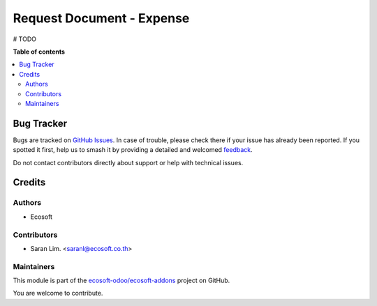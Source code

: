 ==========================
Request Document - Expense
==========================

.. 
   !!!!!!!!!!!!!!!!!!!!!!!!!!!!!!!!!!!!!!!!!!!!!!!!!!!!
   !! This file is generated by oca-gen-addon-readme !!
   !! changes will be overwritten.                   !!
   !!!!!!!!!!!!!!!!!!!!!!!!!!!!!!!!!!!!!!!!!!!!!!!!!!!!
   !! source digest: sha256:2028376d5ed7d98708d92c311702d4dc2692ad75f9612db356ad8afcf3b093ac
   !!!!!!!!!!!!!!!!!!!!!!!!!!!!!!!!!!!!!!!!!!!!!!!!!!!!

.. |badge1| image:: https://img.shields.io/badge/maturity-Beta-yellow.png
    :target: https://odoo-community.org/page/development-status
    :alt: Beta
.. |badge2| image:: https://img.shields.io/badge/licence-AGPL--3-blue.png
    :target: http://www.gnu.org/licenses/agpl-3.0-standalone.html
    :alt: License: AGPL-3
.. |badge3| image:: https://img.shields.io/badge/github-ecosoft--odoo%2Fecosoft--addons-lightgray.png?logo=github
    :target: https://github.com/ecosoft-odoo/ecosoft-addons/tree/15.0/request_document_expense
    :alt: ecosoft-odoo/ecosoft-addons

|badge1| |badge2| |badge3|

# TODO

**Table of contents**

.. contents::
   :local:

Bug Tracker
===========

Bugs are tracked on `GitHub Issues <https://github.com/ecosoft-odoo/ecosoft-addons/issues>`_.
In case of trouble, please check there if your issue has already been reported.
If you spotted it first, help us to smash it by providing a detailed and welcomed
`feedback <https://github.com/ecosoft-odoo/ecosoft-addons/issues/new?body=module:%20request_document_expense%0Aversion:%2015.0%0A%0A**Steps%20to%20reproduce**%0A-%20...%0A%0A**Current%20behavior**%0A%0A**Expected%20behavior**>`_.

Do not contact contributors directly about support or help with technical issues.

Credits
=======

Authors
~~~~~~~

* Ecosoft

Contributors
~~~~~~~~~~~~

* Saran Lim. <saranl@ecosoft.co.th>

Maintainers
~~~~~~~~~~~

This module is part of the `ecosoft-odoo/ecosoft-addons <https://github.com/ecosoft-odoo/ecosoft-addons/tree/15.0/request_document_expense>`_ project on GitHub.

You are welcome to contribute.
